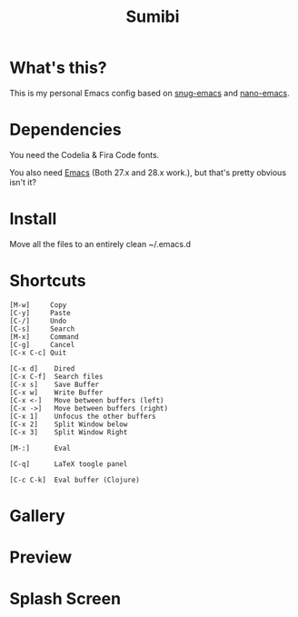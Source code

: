 #+TITLE: Sumibi

* What's this?
  This is my personal Emacs config based on [[https://github.com/ogdenwebb/snug-emacs][snug-emacs]] and [[https://github.com/rougier/nano-emacs][nano-emacs]]. 

* Dependencies
  You need the Codelia & Fira Code fonts. 

  You also need [[https://www.gnu.org/software/emacs/][Emacs]] (Both 27.x and 28.x work.), but that's pretty obvious isn't it?

* Install
  Move all the files to an entirely clean ~/.emacs.d

* Shortcuts

  #+BEGIN_SRC
  [M-w]     Copy
  [C-y]     Paste
  [C-/]     Undo
  [C-s]     Search
  [M-x]     Command
  [C-g]     Cancel
  [C-x C-c] Quit

  [C-x d]    Dired
  [C-x C-f]  Search files
  [C-x s]    Save Buffer
  [C-x w]    Write Buffer
  [C-x <-]   Move between buffers (left)
  [C-x ->]   Move between buffers (right)
  [C-x 1]    Unfocus the other buffers
  [C-x 2]    Split Window below
  [C-x 3]    Split Window Right

  [M-:]      Eval

  [C-q]      LaTeX toogle panel

  [C-c C-k]  Eval buffer (Clojure)
  #+END_SRC

* Gallery

* Preview [[https://media.discordapp.net/attachments/890786289652228117/898013052488810536/unknown.png]]

* Splash Screen
[[https://media.discordapp.net/attachments/775742385861689365/877646283974783026/unknown.png]]
